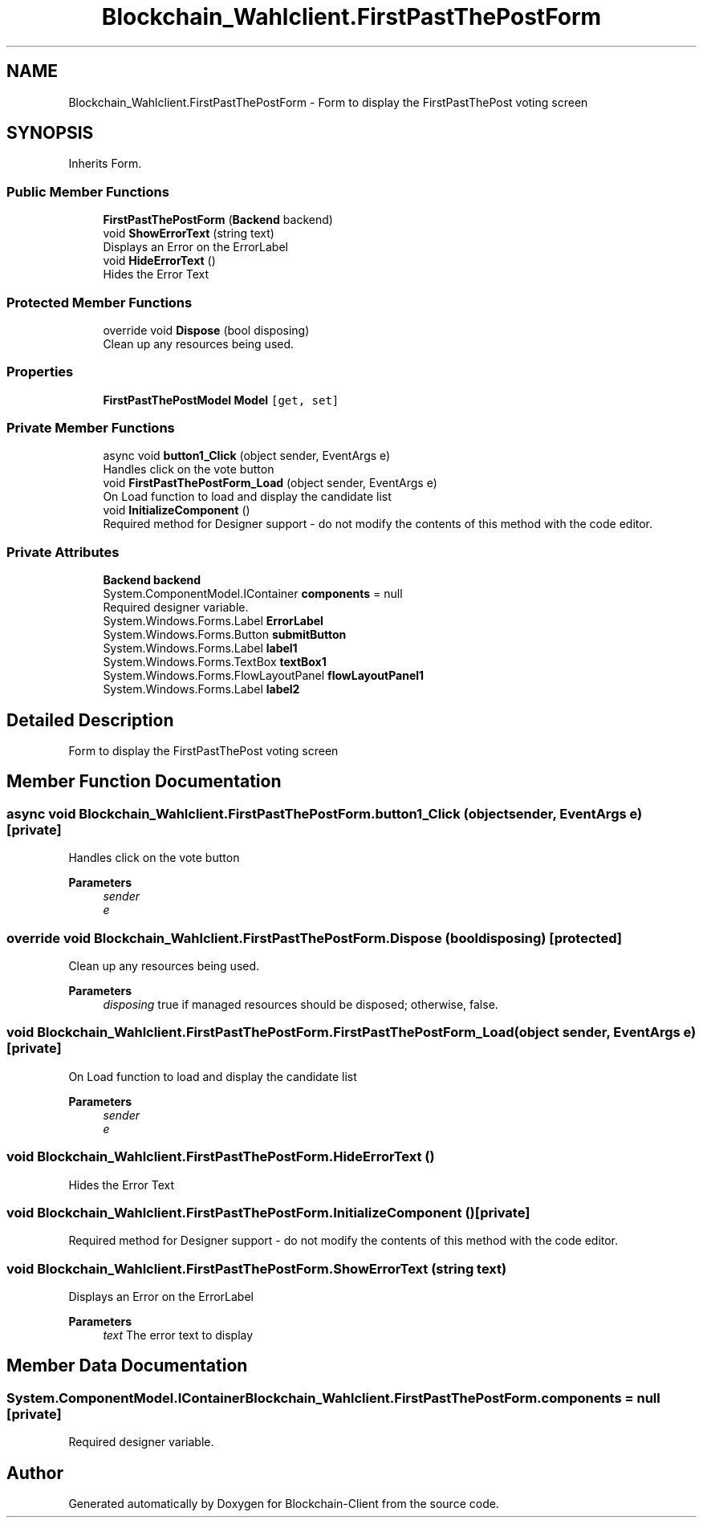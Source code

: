 .TH "Blockchain_Wahlclient.FirstPastThePostForm" 3 "Sat Dec 12 2020" "Blockchain-Client" \" -*- nroff -*-
.ad l
.nh
.SH NAME
Blockchain_Wahlclient.FirstPastThePostForm \- Form to display the FirstPastThePost voting screen  

.SH SYNOPSIS
.br
.PP
.PP
Inherits Form\&.
.SS "Public Member Functions"

.in +1c
.ti -1c
.RI "\fBFirstPastThePostForm\fP (\fBBackend\fP backend)"
.br
.ti -1c
.RI "void \fBShowErrorText\fP (string text)"
.br
.RI "Displays an Error on the ErrorLabel "
.ti -1c
.RI "void \fBHideErrorText\fP ()"
.br
.RI "Hides the Error Text "
.in -1c
.SS "Protected Member Functions"

.in +1c
.ti -1c
.RI "override void \fBDispose\fP (bool disposing)"
.br
.RI "Clean up any resources being used\&. "
.in -1c
.SS "Properties"

.in +1c
.ti -1c
.RI "\fBFirstPastThePostModel\fP \fBModel\fP\fC [get, set]\fP"
.br
.in -1c
.SS "Private Member Functions"

.in +1c
.ti -1c
.RI "async void \fBbutton1_Click\fP (object sender, EventArgs e)"
.br
.RI "Handles click on the vote button "
.ti -1c
.RI "void \fBFirstPastThePostForm_Load\fP (object sender, EventArgs e)"
.br
.RI "On Load function to load and display the candidate list "
.ti -1c
.RI "void \fBInitializeComponent\fP ()"
.br
.RI "Required method for Designer support - do not modify the contents of this method with the code editor\&. "
.in -1c
.SS "Private Attributes"

.in +1c
.ti -1c
.RI "\fBBackend\fP \fBbackend\fP"
.br
.ti -1c
.RI "System\&.ComponentModel\&.IContainer \fBcomponents\fP = null"
.br
.RI "Required designer variable\&. "
.ti -1c
.RI "System\&.Windows\&.Forms\&.Label \fBErrorLabel\fP"
.br
.ti -1c
.RI "System\&.Windows\&.Forms\&.Button \fBsubmitButton\fP"
.br
.ti -1c
.RI "System\&.Windows\&.Forms\&.Label \fBlabel1\fP"
.br
.ti -1c
.RI "System\&.Windows\&.Forms\&.TextBox \fBtextBox1\fP"
.br
.ti -1c
.RI "System\&.Windows\&.Forms\&.FlowLayoutPanel \fBflowLayoutPanel1\fP"
.br
.ti -1c
.RI "System\&.Windows\&.Forms\&.Label \fBlabel2\fP"
.br
.in -1c
.SH "Detailed Description"
.PP 
Form to display the FirstPastThePost voting screen 


.SH "Member Function Documentation"
.PP 
.SS "async void Blockchain_Wahlclient\&.FirstPastThePostForm\&.button1_Click (object sender, EventArgs e)\fC [private]\fP"

.PP
Handles click on the vote button 
.PP
\fBParameters\fP
.RS 4
\fIsender\fP 
.br
\fIe\fP 
.RE
.PP

.SS "override void Blockchain_Wahlclient\&.FirstPastThePostForm\&.Dispose (bool disposing)\fC [protected]\fP"

.PP
Clean up any resources being used\&. 
.PP
\fBParameters\fP
.RS 4
\fIdisposing\fP true if managed resources should be disposed; otherwise, false\&.
.RE
.PP

.SS "void Blockchain_Wahlclient\&.FirstPastThePostForm\&.FirstPastThePostForm_Load (object sender, EventArgs e)\fC [private]\fP"

.PP
On Load function to load and display the candidate list 
.PP
\fBParameters\fP
.RS 4
\fIsender\fP 
.br
\fIe\fP 
.RE
.PP

.SS "void Blockchain_Wahlclient\&.FirstPastThePostForm\&.HideErrorText ()"

.PP
Hides the Error Text 
.SS "void Blockchain_Wahlclient\&.FirstPastThePostForm\&.InitializeComponent ()\fC [private]\fP"

.PP
Required method for Designer support - do not modify the contents of this method with the code editor\&. 
.SS "void Blockchain_Wahlclient\&.FirstPastThePostForm\&.ShowErrorText (string text)"

.PP
Displays an Error on the ErrorLabel 
.PP
\fBParameters\fP
.RS 4
\fItext\fP The error text to display
.RE
.PP

.SH "Member Data Documentation"
.PP 
.SS "System\&.ComponentModel\&.IContainer Blockchain_Wahlclient\&.FirstPastThePostForm\&.components = null\fC [private]\fP"

.PP
Required designer variable\&. 

.SH "Author"
.PP 
Generated automatically by Doxygen for Blockchain-Client from the source code\&.
